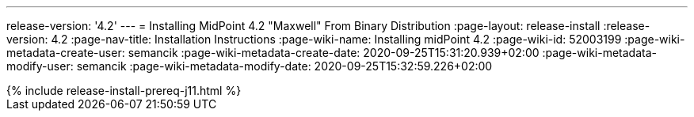 ---
release-version: '4.2'
---
= Installing MidPoint 4.2 "Maxwell" From Binary Distribution
:page-layout: release-install
:release-version: 4.2
:page-nav-title: Installation Instructions
:page-wiki-name: Installing midPoint 4.2
:page-wiki-id: 52003199
:page-wiki-metadata-create-user: semancik
:page-wiki-metadata-create-date: 2020-09-25T15:31:20.939+02:00
:page-wiki-metadata-modify-user: semancik
:page-wiki-metadata-modify-date: 2020-09-25T15:32:59.226+02:00

++++
{% include release-install-prereq-j11.html %}
++++